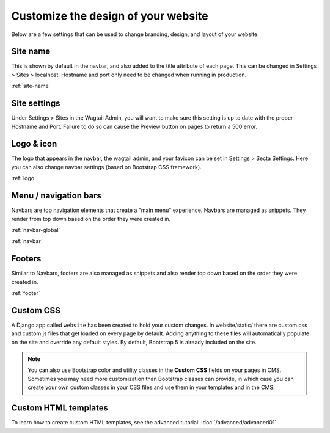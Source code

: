 Customize the design of your website
====================================

Below are a few settings that can be used to change branding, design, and layout of your website.

Site name
---------

This is shown by default in the navbar, and also added to the title attribute of each page.
This can be changed in Settings > Sites > localhost. Hostname and port only need to be changed
when running in  production.

:ref:`site-name`

Site settings
-------------

Under Settings > Sites in the Wagtail Admin, you will want to make sure this setting is up
to date with the proper Hostname and Port. Failure to do so can cause the Preview button on
pages to return a 500 error.

Logo & icon
-----------

The logo that appears in the navbar, the wagtail admin, and your favicon can be set in
Settings > Secta Settings. Here you can also change navbar settings (based on Bootstrap CSS framework).

:ref:`logo`

Menu / navigation bars
----------------------

Navbars are top navigation elements that create a "main menu" experience. Navbars are managed
as snippets. They render from top down based on the order they were created in.

:ref:`navbar-global`

:ref:`navbar`

Footers
-------

Similar to Navbars, footers are also managed as snippets and also render top down based on
the order they were created in.

:ref:`footer`

Custom CSS
----------

A Django app called ``website`` has been created to hold your custom changes. In website/static/
there are custom.css and custom.js files that get loaded on every page by default. Adding
anything to these files will automatically populate on the site and override any default styles.
By default, Bootstrap 5 is already included on the site.

.. note::
    You can also use Bootstrap color and utility classes in the **Custom CSS** fields on your pages in CMS.
    Sometimes you may need more customization than Bootstrap classes can provide, in which case you can
    create your own custom classes in your CSS files and use them in your templates and in the CMS.

Custom HTML templates
---------------------

To learn how to create custom HTML templates, see the advanced tutorial:
:doc:`/advanced/advanced01`.
